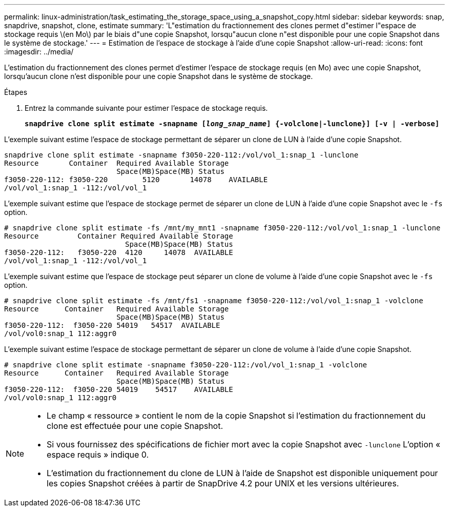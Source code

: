 ---
permalink: linux-administration/task_estimating_the_storage_space_using_a_snapshot_copy.html 
sidebar: sidebar 
keywords: snap, snapdrive, snapshot, clone, estimate 
summary: 'L"estimation du fractionnement des clones permet d"estimer l"espace de stockage requis \(en Mo\) par le biais d"une copie Snapshot, lorsqu"aucun clone n"est disponible pour une copie Snapshot dans le système de stockage.' 
---
= Estimation de l'espace de stockage à l'aide d'une copie Snapshot
:allow-uri-read: 
:icons: font
:imagesdir: ../media/


[role="lead"]
L'estimation du fractionnement des clones permet d'estimer l'espace de stockage requis (en Mo) avec une copie Snapshot, lorsqu'aucun clone n'est disponible pour une copie Snapshot dans le système de stockage.

.Étapes
. Entrez la commande suivante pour estimer l'espace de stockage requis.
+
`*snapdrive clone split estimate -snapname [_long_snap_name_] {-volclone|-lunclone}] [-v | -verbose]*`



L'exemple suivant estime l'espace de stockage permettant de séparer un clone de LUN à l'aide d'une copie Snapshot.

[listing]
----
snapdrive clone split estimate -snapname f3050-220-112:/vol/vol_1:snap_1 -lunclone
Resource       Container  Required Available Storage
                          Space(MB)Space(MB) Status
f3050-220-112: f3050-220 	5120	   14078    AVAILABLE
/vol/vol_1:snap_1 -112:/vol/vol_1
----
L'exemple suivant estime que l'espace de stockage permet de séparer un clone de LUN à l'aide d'une copie Snapshot avec le `-fs` option.

[listing]
----
# snapdrive clone split estimate -fs /mnt/my_mnt1 -snapname f3050-220-112:/vol/vol_1:snap_1 -lunclone
Resource         Container Required Available Storage
                            Space(MB)Space(MB) Status
f3050-220-112:   f3050-220  4120     14078  AVAILABLE
/vol/vol_1:snap_1 -112:/vol/vol_1
----
L'exemple suivant estime que l'espace de stockage peut séparer un clone de volume à l'aide d'une copie Snapshot avec le `-fs` option.

[listing]
----
# snapdrive clone split estimate -fs /mnt/fs1 -snapname f3050-220-112:/vol/vol_1:snap_1 -volclone
Resource      Container   Required Available Storage
                          Space(MB)Space(MB) Status
f3050-220-112:  f3050-220 54019   54517  AVAILABLE
/vol/vol0:snap_1 112:aggr0
----
L'exemple suivant estime l'espace de stockage permettant de séparer un clone de volume à l'aide d'une copie Snapshot.

[listing]
----
# snapdrive clone split estimate -snapname f3050-220-112:/vol/vol_1:snap_1 -volclone
Resource      Container   Required Available Storage
                          Space(MB)Space(MB) Status
f3050-220-112:  f3050-220 54019    54517    AVAILABLE
/vol/vol0:snap_1 112:aggr0
----
[NOTE]
====
* Le champ « ressource » contient le nom de la copie Snapshot si l'estimation du fractionnement du clone est effectuée pour une copie Snapshot.
* Si vous fournissez des spécifications de fichier mort avec la copie Snapshot avec `-lunclone` L'option « espace requis » indique 0.
* L'estimation du fractionnement du clone de LUN à l'aide de Snapshot est disponible uniquement pour les copies Snapshot créées à partir de SnapDrive 4.2 pour UNIX et les versions ultérieures.


====